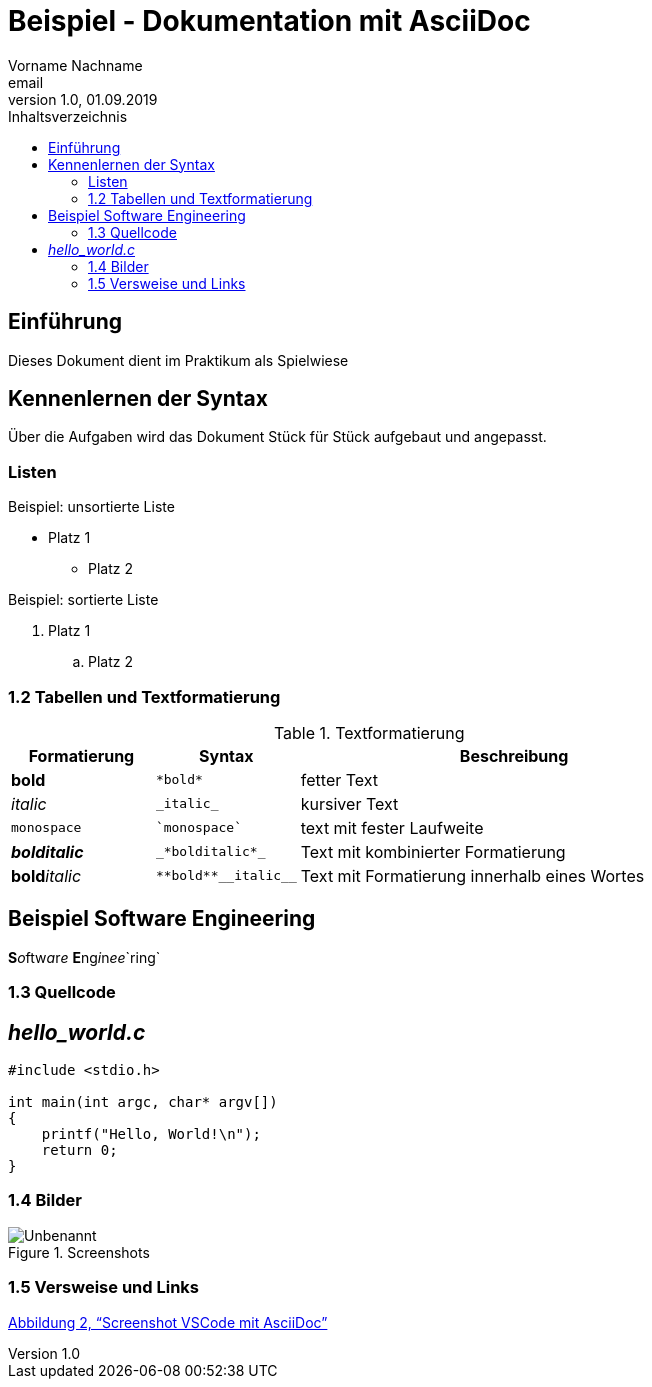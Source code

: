 = Beispiel - Dokumentation mit AsciiDoc
Vorname Nachname <email>
1.0, 01.09.2019
:toc:
:toc-title: Inhaltsverzeichnis
//Platzhalter

== Einführung
[#Einführung]
Dieses Dokument dient im Praktikum als Spielwiese 

== Kennenlernen der Syntax
[#Kennenlernen]

Über die Aufgaben wird das Dokument Stück für Stück aufgebaut und angepasst.

=== Listen
[#Liste]

.Beispiel: unsortierte Liste 
* Platz 1
** Platz 2
// Platzhalter

.Beispiel: sortierte Liste
. Platz 1
.. Platz 2
// Platzhalter

=== 1.2 Tabellen und Textformatierung
[#Tabelle]
.Textformatierung
[cols="1,1,3"]
|===
|Formatierung |Syntax | Beschreibung

|*bold*| `+*bold*+`| fetter Text
|_italic_ | `+_italic_+`| kursiver Text
| `monospace` | `+`monospace`+`| text mit fester Laufweite
|*_bolditalic_*| `+_*bolditalic*_+`| Text mit kombinierter Formatierung
| **bold**__italic__| `+**bold**__italic__+`| Text mit Formatierung innerhalb eines Wortes
|===

== Beispiel Software Engineering
**S**__o__ftw__a__r__e__ **E**ng__i__n__ee__`ring`

=== 1.3 Quellcode
[#Quellcode]
== _hello_world.c_
[source,c]
----
#include <stdio.h>

int main(int argc, char* argv[])
{
    printf("Hello, World!\n");
    return 0;
}
----

:imagesdir: Images
=== 1.4 Bilder
[#screenshot]

[#image1]
.Screenshots
image::Unbenannt.PNG[]

=== 1.5 Versweise und Links


<<screenshot,Abbildung 2, “Screenshot VSCode mit AsciiDoc”>>









